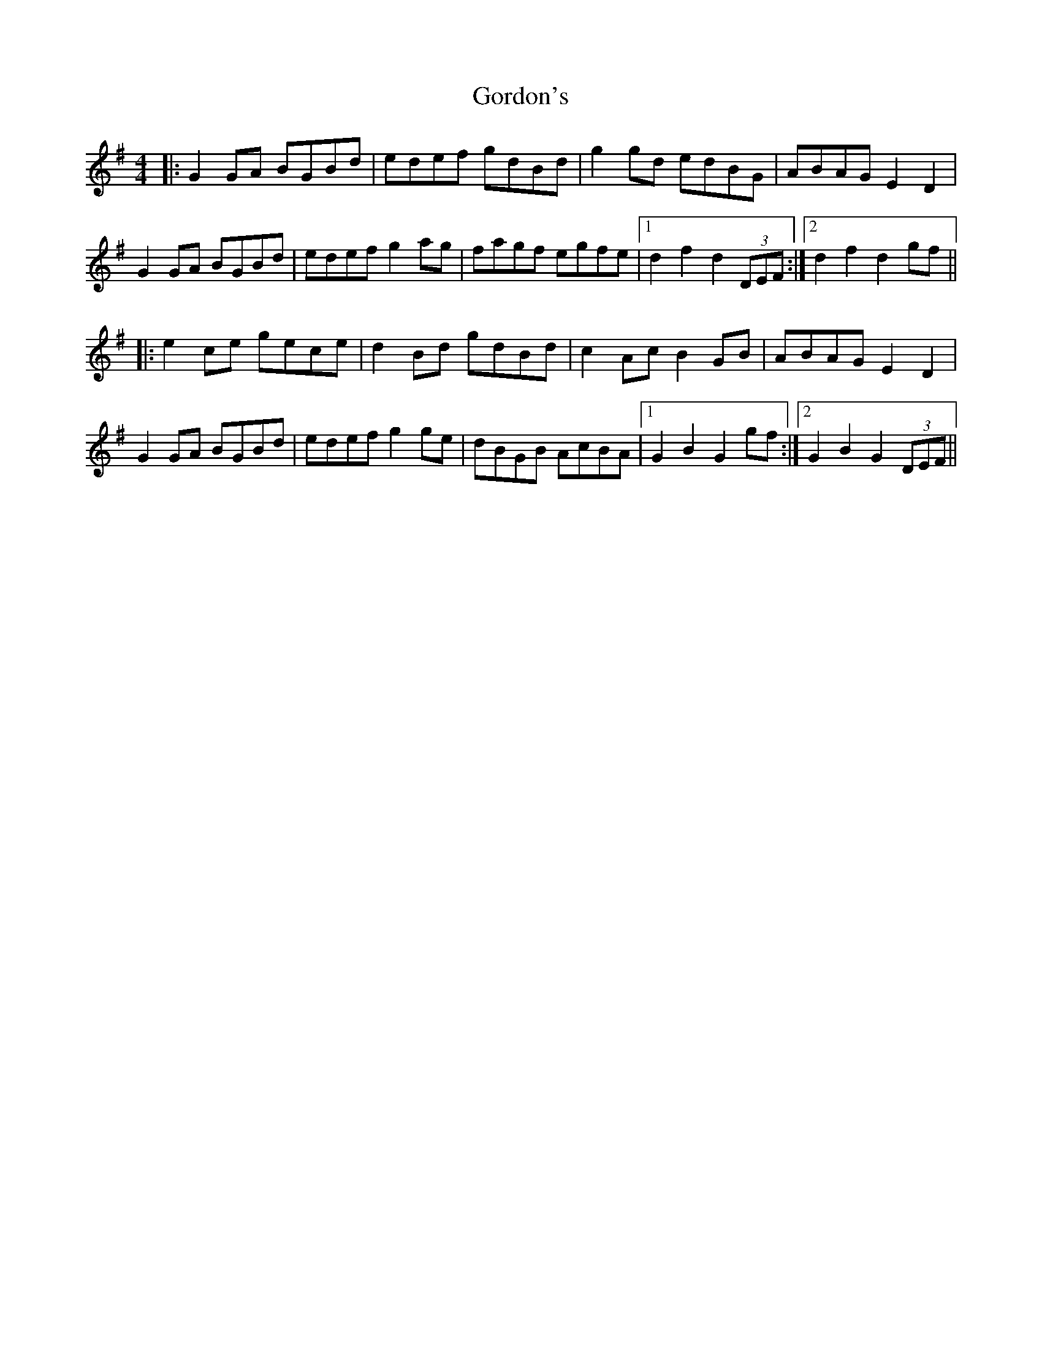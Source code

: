 X: 15825
T: Gordon's
R: reel
M: 4/4
K: Gmajor
|:G2 GA BGBd|edef gdBd|g2 gd edBG|ABAG E2 D2|
G2 GA BGBd|edef g2 ag|fagf egfe|1 d2f2d2 (3DEF:|2 d2f2d2 gf||
|:e2 ce gece|d2 Bd gdBd|c2 Ac B2 GB|ABAG E2D2|
G2 GA BGBd|edef g2 ge|dBGB AcBA|1 G2B2G2 gf:|2 G2B2G2 (3DEF||

